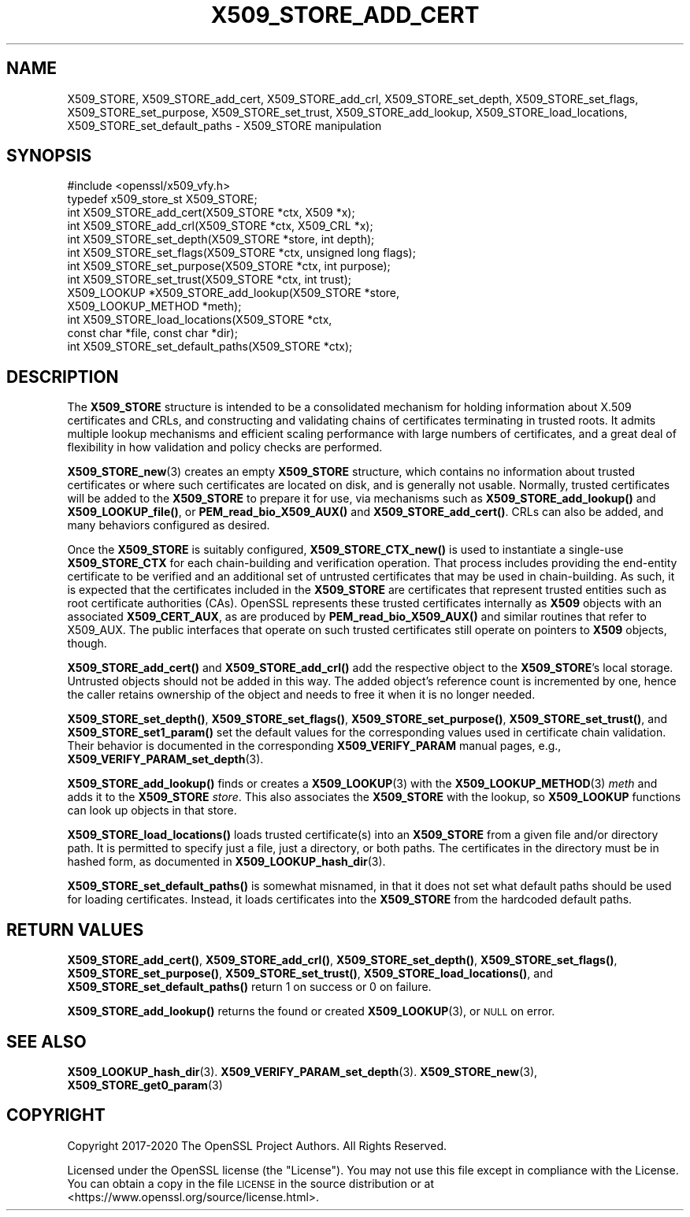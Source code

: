 .\" Automatically generated by Pod::Man 4.10 (Pod::Simple 3.35)
.\"
.\" Standard preamble:
.\" ========================================================================
.de Sp \" Vertical space (when we can't use .PP)
.if t .sp .5v
.if n .sp
..
.de Vb \" Begin verbatim text
.ft CW
.nf
.ne \\$1
..
.de Ve \" End verbatim text
.ft R
.fi
..
.\" Set up some character translations and predefined strings.  \*(-- will
.\" give an unbreakable dash, \*(PI will give pi, \*(L" will give a left
.\" double quote, and \*(R" will give a right double quote.  \*(C+ will
.\" give a nicer C++.  Capital omega is used to do unbreakable dashes and
.\" therefore won't be available.  \*(C` and \*(C' expand to `' in nroff,
.\" nothing in troff, for use with C<>.
.tr \(*W-
.ds C+ C\v'-.1v'\h'-1p'\s-2+\h'-1p'+\s0\v'.1v'\h'-1p'
.ie n \{\
.    ds -- \(*W-
.    ds PI pi
.    if (\n(.H=4u)&(1m=24u) .ds -- \(*W\h'-12u'\(*W\h'-12u'-\" diablo 10 pitch
.    if (\n(.H=4u)&(1m=20u) .ds -- \(*W\h'-12u'\(*W\h'-8u'-\"  diablo 12 pitch
.    ds L" ""
.    ds R" ""
.    ds C` ""
.    ds C' ""
'br\}
.el\{\
.    ds -- \|\(em\|
.    ds PI \(*p
.    ds L" ``
.    ds R" ''
.    ds C`
.    ds C'
'br\}
.\"
.\" Escape single quotes in literal strings from groff's Unicode transform.
.ie \n(.g .ds Aq \(aq
.el       .ds Aq '
.\"
.\" If the F register is >0, we'll generate index entries on stderr for
.\" titles (.TH), headers (.SH), subsections (.SS), items (.Ip), and index
.\" entries marked with X<> in POD.  Of course, you'll have to process the
.\" output yourself in some meaningful fashion.
.\"
.\" Avoid warning from groff about undefined register 'F'.
.de IX
..
.nr rF 0
.if \n(.g .if rF .nr rF 1
.if (\n(rF:(\n(.g==0)) \{\
.    if \nF \{\
.        de IX
.        tm Index:\\$1\t\\n%\t"\\$2"
..
.        if !\nF==2 \{\
.            nr % 0
.            nr F 2
.        \}
.    \}
.\}
.rr rF
.\"
.\" Accent mark definitions (@(#)ms.acc 1.5 88/02/08 SMI; from UCB 4.2).
.\" Fear.  Run.  Save yourself.  No user-serviceable parts.
.    \" fudge factors for nroff and troff
.if n \{\
.    ds #H 0
.    ds #V .8m
.    ds #F .3m
.    ds #[ \f1
.    ds #] \fP
.\}
.if t \{\
.    ds #H ((1u-(\\\\n(.fu%2u))*.13m)
.    ds #V .6m
.    ds #F 0
.    ds #[ \&
.    ds #] \&
.\}
.    \" simple accents for nroff and troff
.if n \{\
.    ds ' \&
.    ds ` \&
.    ds ^ \&
.    ds , \&
.    ds ~ ~
.    ds /
.\}
.if t \{\
.    ds ' \\k:\h'-(\\n(.wu*8/10-\*(#H)'\'\h"|\\n:u"
.    ds ` \\k:\h'-(\\n(.wu*8/10-\*(#H)'\`\h'|\\n:u'
.    ds ^ \\k:\h'-(\\n(.wu*10/11-\*(#H)'^\h'|\\n:u'
.    ds , \\k:\h'-(\\n(.wu*8/10)',\h'|\\n:u'
.    ds ~ \\k:\h'-(\\n(.wu-\*(#H-.1m)'~\h'|\\n:u'
.    ds / \\k:\h'-(\\n(.wu*8/10-\*(#H)'\z\(sl\h'|\\n:u'
.\}
.    \" troff and (daisy-wheel) nroff accents
.ds : \\k:\h'-(\\n(.wu*8/10-\*(#H+.1m+\*(#F)'\v'-\*(#V'\z.\h'.2m+\*(#F'.\h'|\\n:u'\v'\*(#V'
.ds 8 \h'\*(#H'\(*b\h'-\*(#H'
.ds o \\k:\h'-(\\n(.wu+\w'\(de'u-\*(#H)/2u'\v'-.3n'\*(#[\z\(de\v'.3n'\h'|\\n:u'\*(#]
.ds d- \h'\*(#H'\(pd\h'-\w'~'u'\v'-.25m'\f2\(hy\fP\v'.25m'\h'-\*(#H'
.ds D- D\\k:\h'-\w'D'u'\v'-.11m'\z\(hy\v'.11m'\h'|\\n:u'
.ds th \*(#[\v'.3m'\s+1I\s-1\v'-.3m'\h'-(\w'I'u*2/3)'\s-1o\s+1\*(#]
.ds Th \*(#[\s+2I\s-2\h'-\w'I'u*3/5'\v'-.3m'o\v'.3m'\*(#]
.ds ae a\h'-(\w'a'u*4/10)'e
.ds Ae A\h'-(\w'A'u*4/10)'E
.    \" corrections for vroff
.if v .ds ~ \\k:\h'-(\\n(.wu*9/10-\*(#H)'\s-2\u~\d\s+2\h'|\\n:u'
.if v .ds ^ \\k:\h'-(\\n(.wu*10/11-\*(#H)'\v'-.4m'^\v'.4m'\h'|\\n:u'
.    \" for low resolution devices (crt and lpr)
.if \n(.H>23 .if \n(.V>19 \
\{\
.    ds : e
.    ds 8 ss
.    ds o a
.    ds d- d\h'-1'\(ga
.    ds D- D\h'-1'\(hy
.    ds th \o'bp'
.    ds Th \o'LP'
.    ds ae ae
.    ds Ae AE
.\}
.rm #[ #] #H #V #F C
.\" ========================================================================
.\"
.IX Title "X509_STORE_ADD_CERT 3"
.TH X509_STORE_ADD_CERT 3 "2021-03-24" "1.1.1g" "OpenSSL"
.\" For nroff, turn off justification.  Always turn off hyphenation; it makes
.\" way too many mistakes in technical documents.
.if n .ad l
.nh
.SH "NAME"
X509_STORE, X509_STORE_add_cert, X509_STORE_add_crl, X509_STORE_set_depth, X509_STORE_set_flags, X509_STORE_set_purpose, X509_STORE_set_trust, X509_STORE_add_lookup, X509_STORE_load_locations, X509_STORE_set_default_paths \&\- X509_STORE manipulation
.SH "SYNOPSIS"
.IX Header "SYNOPSIS"
.Vb 1
\& #include <openssl/x509_vfy.h>
\&
\& typedef x509_store_st X509_STORE;
\&
\& int X509_STORE_add_cert(X509_STORE *ctx, X509 *x);
\& int X509_STORE_add_crl(X509_STORE *ctx, X509_CRL *x);
\& int X509_STORE_set_depth(X509_STORE *store, int depth);
\& int X509_STORE_set_flags(X509_STORE *ctx, unsigned long flags);
\& int X509_STORE_set_purpose(X509_STORE *ctx, int purpose);
\& int X509_STORE_set_trust(X509_STORE *ctx, int trust);
\&
\& X509_LOOKUP *X509_STORE_add_lookup(X509_STORE *store,
\&                                    X509_LOOKUP_METHOD *meth);
\&
\& int X509_STORE_load_locations(X509_STORE *ctx,
\&                               const char *file, const char *dir);
\& int X509_STORE_set_default_paths(X509_STORE *ctx);
.Ve
.SH "DESCRIPTION"
.IX Header "DESCRIPTION"
The \fBX509_STORE\fR structure is intended to be a consolidated mechanism for
holding information about X.509 certificates and CRLs, and constructing
and validating chains of certificates terminating in trusted roots.
It admits multiple lookup mechanisms and efficient scaling performance
with large numbers of certificates, and a great deal of flexibility in
how validation and policy checks are performed.
.PP
\&\fBX509_STORE_new\fR\|(3) creates an empty \fBX509_STORE\fR structure, which contains
no information about trusted certificates or where such certificates
are located on disk, and is generally not usable.  Normally, trusted
certificates will be added to the \fBX509_STORE\fR to prepare it for use,
via mechanisms such as \fBX509_STORE_add_lookup()\fR and \fBX509_LOOKUP_file()\fR, or
\&\fBPEM_read_bio_X509_AUX()\fR and \fBX509_STORE_add_cert()\fR.  CRLs can also be added,
and many behaviors configured as desired.
.PP
Once the \fBX509_STORE\fR is suitably configured, \fBX509_STORE_CTX_new()\fR is
used to instantiate a single-use \fBX509_STORE_CTX\fR for each chain-building
and verification operation.  That process includes providing the end-entity
certificate to be verified and an additional set of untrusted certificates
that may be used in chain-building.  As such, it is expected that the
certificates included in the \fBX509_STORE\fR are certificates that represent
trusted entities such as root certificate authorities (CAs).
OpenSSL represents these trusted certificates internally as \fBX509\fR objects
with an associated \fBX509_CERT_AUX\fR, as are produced by
\&\fBPEM_read_bio_X509_AUX()\fR and similar routines that refer to X509_AUX.
The public interfaces that operate on such trusted certificates still
operate on pointers to \fBX509\fR objects, though.
.PP
\&\fBX509_STORE_add_cert()\fR and \fBX509_STORE_add_crl()\fR add the respective object
to the \fBX509_STORE\fR's local storage.  Untrusted objects should not be
added in this way.  The added object's reference count is incremented by one,
hence the caller retains ownership of the object and needs to free it when it
is no longer needed.
.PP
\&\fBX509_STORE_set_depth()\fR, \fBX509_STORE_set_flags()\fR, \fBX509_STORE_set_purpose()\fR,
\&\fBX509_STORE_set_trust()\fR, and \fBX509_STORE_set1_param()\fR set the default values
for the corresponding values used in certificate chain validation.  Their
behavior is documented in the corresponding \fBX509_VERIFY_PARAM\fR manual
pages, e.g., \fBX509_VERIFY_PARAM_set_depth\fR\|(3).
.PP
\&\fBX509_STORE_add_lookup()\fR finds or creates a \fBX509_LOOKUP\fR\|(3) with the
\&\fBX509_LOOKUP_METHOD\fR\|(3) \fImeth\fR and adds it to the \fBX509_STORE\fR
\&\fIstore\fR.  This also associates the \fBX509_STORE\fR with the lookup, so
\&\fBX509_LOOKUP\fR functions can look up objects in that store.
.PP
\&\fBX509_STORE_load_locations()\fR loads trusted certificate(s) into an
\&\fBX509_STORE\fR from a given file and/or directory path.  It is permitted
to specify just a file, just a directory, or both paths.  The certificates
in the directory must be in hashed form, as documented in
\&\fBX509_LOOKUP_hash_dir\fR\|(3).
.PP
\&\fBX509_STORE_set_default_paths()\fR is somewhat misnamed, in that it does not
set what default paths should be used for loading certificates.  Instead,
it loads certificates into the \fBX509_STORE\fR from the hardcoded default
paths.
.SH "RETURN VALUES"
.IX Header "RETURN VALUES"
\&\fBX509_STORE_add_cert()\fR, \fBX509_STORE_add_crl()\fR, \fBX509_STORE_set_depth()\fR,
\&\fBX509_STORE_set_flags()\fR, \fBX509_STORE_set_purpose()\fR,
\&\fBX509_STORE_set_trust()\fR, \fBX509_STORE_load_locations()\fR, and
\&\fBX509_STORE_set_default_paths()\fR return 1 on success or 0 on failure.
.PP
\&\fBX509_STORE_add_lookup()\fR returns the found or created
\&\fBX509_LOOKUP\fR\|(3), or \s-1NULL\s0 on error.
.SH "SEE ALSO"
.IX Header "SEE ALSO"
\&\fBX509_LOOKUP_hash_dir\fR\|(3).
\&\fBX509_VERIFY_PARAM_set_depth\fR\|(3).
\&\fBX509_STORE_new\fR\|(3),
\&\fBX509_STORE_get0_param\fR\|(3)
.SH "COPYRIGHT"
.IX Header "COPYRIGHT"
Copyright 2017\-2020 The OpenSSL Project Authors. All Rights Reserved.
.PP
Licensed under the OpenSSL license (the \*(L"License\*(R").  You may not use
this file except in compliance with the License.  You can obtain a copy
in the file \s-1LICENSE\s0 in the source distribution or at
<https://www.openssl.org/source/license.html>.
